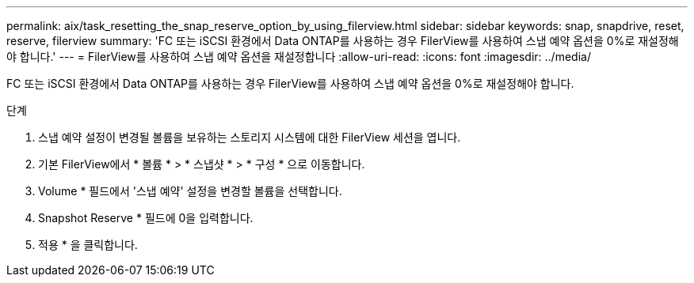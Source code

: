 ---
permalink: aix/task_resetting_the_snap_reserve_option_by_using_filerview.html 
sidebar: sidebar 
keywords: snap, snapdrive, reset, reserve, filerview 
summary: 'FC 또는 iSCSI 환경에서 Data ONTAP를 사용하는 경우 FilerView를 사용하여 스냅 예약 옵션을 0%로 재설정해야 합니다.' 
---
= FilerView를 사용하여 스냅 예약 옵션을 재설정합니다
:allow-uri-read: 
:icons: font
:imagesdir: ../media/


[role="lead"]
FC 또는 iSCSI 환경에서 Data ONTAP를 사용하는 경우 FilerView를 사용하여 스냅 예약 옵션을 0%로 재설정해야 합니다.

.단계
. 스냅 예약 설정이 변경될 볼륨을 보유하는 스토리지 시스템에 대한 FilerView 세션을 엽니다.
. 기본 FilerView에서 * 볼륨 * > * 스냅샷 * > * 구성 * 으로 이동합니다.
. Volume * 필드에서 '스냅 예약' 설정을 변경할 볼륨을 선택합니다.
. Snapshot Reserve * 필드에 0을 입력합니다.
. 적용 * 을 클릭합니다.

